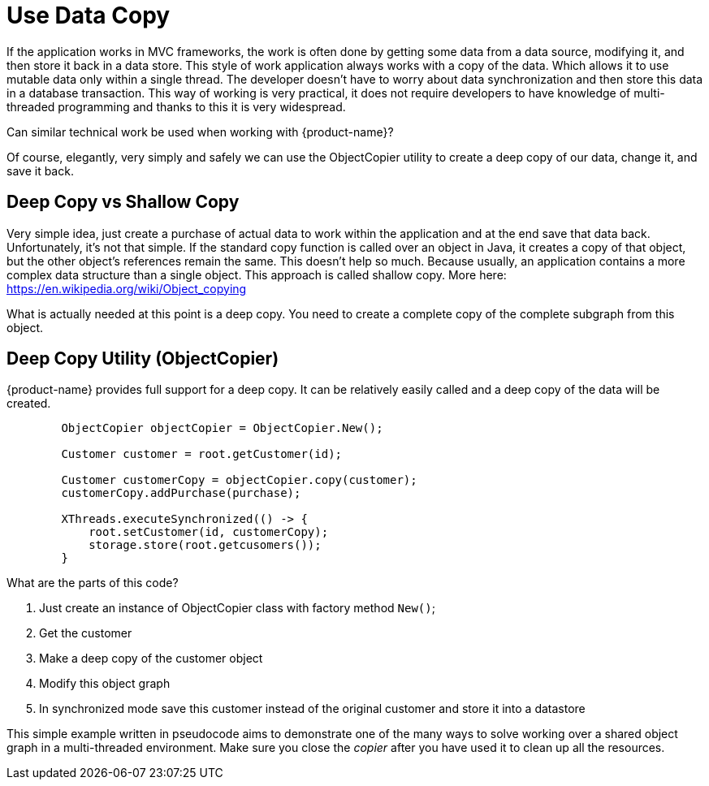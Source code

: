 = Use Data Copy

If the application works in MVC frameworks, the work is often done by getting some data from a data source, modifying it,
and then store it back in a data store. This style of work application always works with a copy of the data.
Which allows it to use mutable data only within a single thread. The developer doesn't have to worry about data
synchronization and then store this data in a database transaction.
This way of working is very practical, it does not require developers to have knowledge of multi-threaded
programming and thanks to this it is very widespread.

Can similar technical work be used when working with {product-name}?

Of course, elegantly, very simply and safely we can use the ObjectCopier utility to create a deep copy of our data,
change it, and save it back.

== Deep Copy vs Shallow Copy
Very simple idea, just create a purchase of actual data to work within the application and at the end
save that data back. Unfortunately, it's not that simple. If the standard copy function is called over an object in Java,
it creates a copy of that object, but the other object's references remain the same. This doesn't help so much.
Because usually, an application contains a more complex data structure than a single object. This approach is called shallow copy.
More here: https://en.wikipedia.org/wiki/Object_copying

What is actually needed at this point is a deep copy. You need to create a complete copy of the complete subgraph from this object.

== Deep Copy Utility (ObjectCopier)
{product-name} provides full support for a deep copy. It can be relatively easily called and a deep copy of the data will be created.

[source, java]
----
        ObjectCopier objectCopier = ObjectCopier.New();

        Customer customer = root.getCustomer(id);

        Customer customerCopy = objectCopier.copy(customer);
        customerCopy.addPurchase(purchase);

        XThreads.executeSynchronized(() -> {
            root.setCustomer(id, customerCopy);
            storage.store(root.getcusomers());
        }
----

What are the parts of this code?

. Just create an instance of ObjectCopier class with factory method `New()`;
. Get the customer
. Make a deep copy of the customer object
. Modify this object graph
. In synchronized mode save this customer instead of the original customer and store it into a datastore

This simple example written in pseudocode aims to demonstrate one of the many ways to solve
working over a shared object graph in a multi-threaded environment. Make sure you close the _copier_ after you have used it to clean up all the resources.
